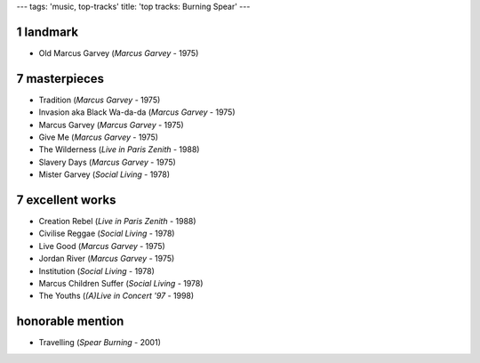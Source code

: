 ---
tags: 'music, top-tracks'
title: 'top tracks: Burning Spear'
---

1 landmark
==========

-   Old Marcus Garvey (*Marcus Garvey* - 1975)

7 masterpieces
==============

-   Tradition (*Marcus Garvey* - 1975)
-   Invasion aka Black Wa-da-da (*Marcus Garvey* - 1975)
-   Marcus Garvey (*Marcus Garvey* - 1975)
-   Give Me (*Marcus Garvey* - 1975)
-   The Wilderness (*Live in Paris Zenith* - 1988)
-   Slavery Days (*Marcus Garvey* - 1975)
-   Mister Garvey (*Social Living* - 1978)

7 excellent works
=================

-   Creation Rebel (*Live in Paris Zenith* - 1988)
-   Civilise Reggae (*Social Living* - 1978)
-   Live Good (*Marcus Garvey* - 1975)
-   Jordan River (*Marcus Garvey* - 1975)
-   Institution (*Social Living* - 1978)
-   Marcus Children Suffer (*Social Living* - 1978)
-   The Youths (*(A)Live in Concert \'97* - 1998)

honorable mention
=================

-   Travelling (*Spear Burning* - 2001)
